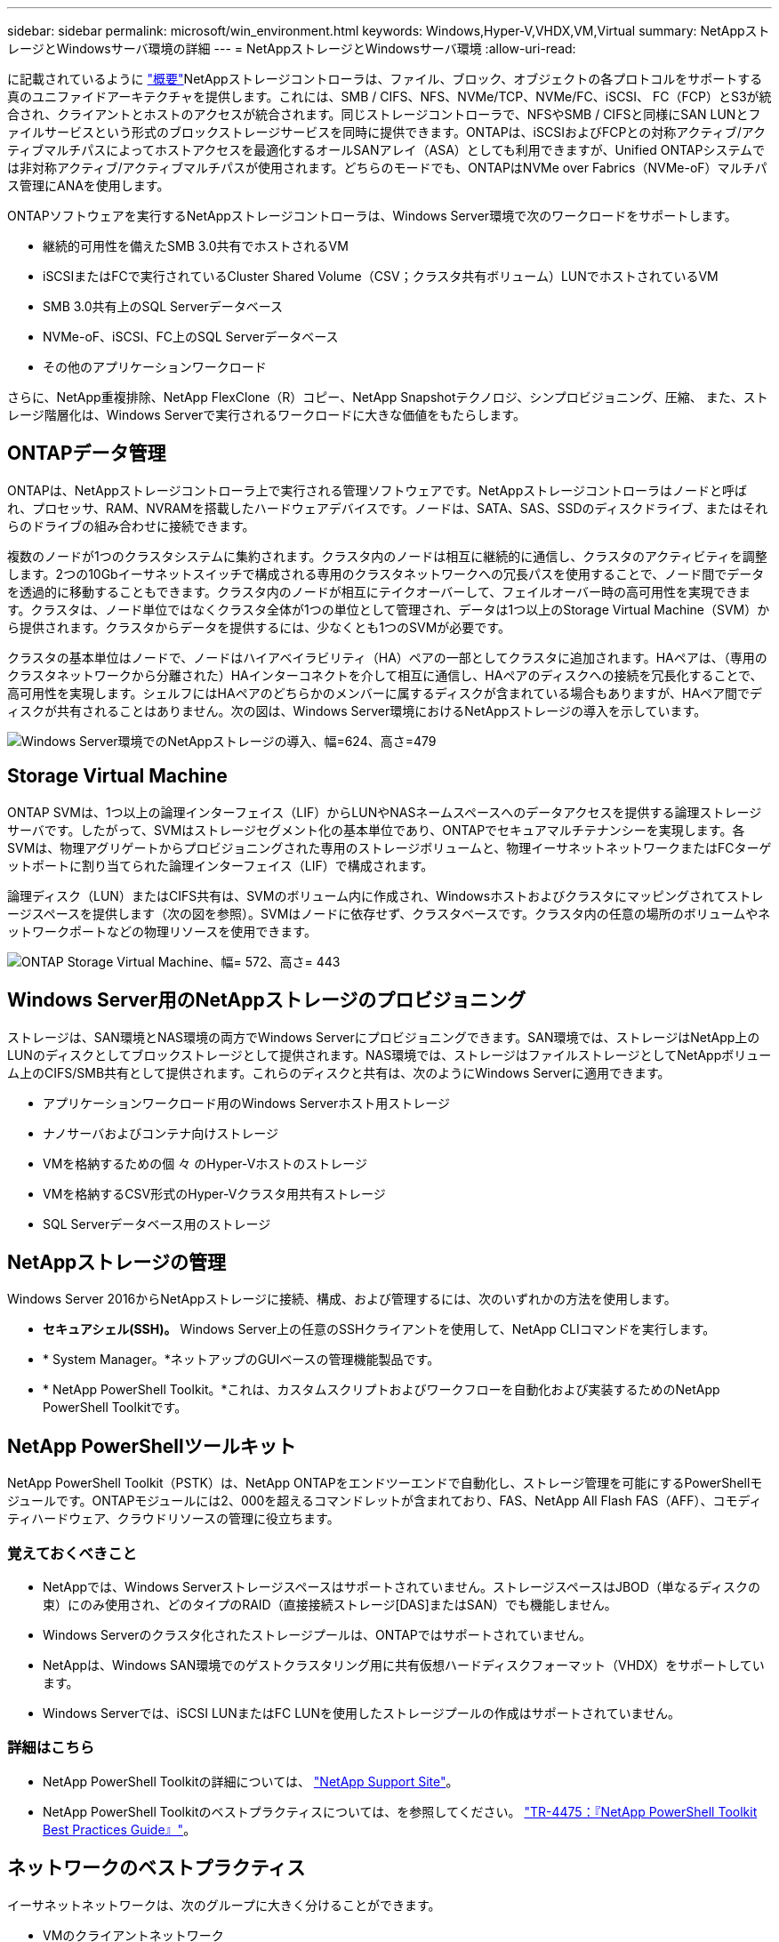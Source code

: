 ---
sidebar: sidebar 
permalink: microsoft/win_environment.html 
keywords: Windows,Hyper-V,VHDX,VM,Virtual 
summary: NetAppストレージとWindowsサーバ環境の詳細 
---
= NetAppストレージとWindowsサーバ環境
:allow-uri-read: 


[role="lead"]
に記載されているように link:win_overview.html["概要"]NetAppストレージコントローラは、ファイル、ブロック、オブジェクトの各プロトコルをサポートする真のユニファイドアーキテクチャを提供します。これには、SMB / CIFS、NFS、NVMe/TCP、NVMe/FC、iSCSI、 FC（FCP）とS3が統合され、クライアントとホストのアクセスが統合されます。同じストレージコントローラで、NFSやSMB / CIFSと同様にSAN LUNとファイルサービスという形式のブロックストレージサービスを同時に提供できます。ONTAPは、iSCSIおよびFCPとの対称アクティブ/アクティブマルチパスによってホストアクセスを最適化するオールSANアレイ（ASA）としても利用できますが、Unified ONTAPシステムでは非対称アクティブ/アクティブマルチパスが使用されます。どちらのモードでも、ONTAPはNVMe over Fabrics（NVMe-oF）マルチパス管理にANAを使用します。

ONTAPソフトウェアを実行するNetAppストレージコントローラは、Windows Server環境で次のワークロードをサポートします。

* 継続的可用性を備えたSMB 3.0共有でホストされるVM
* iSCSIまたはFCで実行されているCluster Shared Volume（CSV；クラスタ共有ボリューム）LUNでホストされているVM
* SMB 3.0共有上のSQL Serverデータベース
* NVMe-oF、iSCSI、FC上のSQL Serverデータベース
* その他のアプリケーションワークロード


さらに、NetApp重複排除、NetApp FlexClone（R）コピー、NetApp Snapshotテクノロジ、シンプロビジョニング、圧縮、 また、ストレージ階層化は、Windows Serverで実行されるワークロードに大きな価値をもたらします。



== ONTAPデータ管理

ONTAPは、NetAppストレージコントローラ上で実行される管理ソフトウェアです。NetAppストレージコントローラはノードと呼ばれ、プロセッサ、RAM、NVRAMを搭載したハードウェアデバイスです。ノードは、SATA、SAS、SSDのディスクドライブ、またはそれらのドライブの組み合わせに接続できます。

複数のノードが1つのクラスタシステムに集約されます。クラスタ内のノードは相互に継続的に通信し、クラスタのアクティビティを調整します。2つの10Gbイーサネットスイッチで構成される専用のクラスタネットワークへの冗長パスを使用することで、ノード間でデータを透過的に移動することもできます。クラスタ内のノードが相互にテイクオーバーして、フェイルオーバー時の高可用性を実現できます。クラスタは、ノード単位ではなくクラスタ全体が1つの単位として管理され、データは1つ以上のStorage Virtual Machine（SVM）から提供されます。クラスタからデータを提供するには、少なくとも1つのSVMが必要です。

クラスタの基本単位はノードで、ノードはハイアベイラビリティ（HA）ペアの一部としてクラスタに追加されます。HAペアは、（専用のクラスタネットワークから分離された）HAインターコネクトを介して相互に通信し、HAペアのディスクへの接続を冗長化することで、高可用性を実現します。シェルフにはHAペアのどちらかのメンバーに属するディスクが含まれている場合もありますが、HAペア間でディスクが共有されることはありません。次の図は、Windows Server環境におけるNetAppストレージの導入を示しています。

image:win_image1.png["Windows Server環境でのNetAppストレージの導入、幅=624、高さ=479"]



== Storage Virtual Machine

ONTAP SVMは、1つ以上の論理インターフェイス（LIF）からLUNやNASネームスペースへのデータアクセスを提供する論理ストレージサーバです。したがって、SVMはストレージセグメント化の基本単位であり、ONTAPでセキュアマルチテナンシーを実現します。各SVMは、物理アグリゲートからプロビジョニングされた専用のストレージボリュームと、物理イーサネットネットワークまたはFCターゲットポートに割り当てられた論理インターフェイス（LIF）で構成されます。

論理ディスク（LUN）またはCIFS共有は、SVMのボリューム内に作成され、Windowsホストおよびクラスタにマッピングされてストレージスペースを提供します（次の図を参照）。SVMはノードに依存せず、クラスタベースです。クラスタ内の任意の場所のボリュームやネットワークポートなどの物理リソースを使用できます。

image:win_image2.png["ONTAP Storage Virtual Machine、幅= 572、高さ= 443"]



== Windows Server用のNetAppストレージのプロビジョニング

ストレージは、SAN環境とNAS環境の両方でWindows Serverにプロビジョニングできます。SAN環境では、ストレージはNetApp上のLUNのディスクとしてブロックストレージとして提供されます。NAS環境では、ストレージはファイルストレージとしてNetAppボリューム上のCIFS/SMB共有として提供されます。これらのディスクと共有は、次のようにWindows Serverに適用できます。

* アプリケーションワークロード用のWindows Serverホスト用ストレージ
* ナノサーバおよびコンテナ向けストレージ
* VMを格納するための個 々 のHyper-Vホストのストレージ
* VMを格納するCSV形式のHyper-Vクラスタ用共有ストレージ
* SQL Serverデータベース用のストレージ




== NetAppストレージの管理

Windows Server 2016からNetAppストレージに接続、構成、および管理するには、次のいずれかの方法を使用します。

* *セキュアシェル(SSH)。* Windows Server上の任意のSSHクライアントを使用して、NetApp CLIコマンドを実行します。
* * System Manager。*ネットアップのGUIベースの管理機能製品です。
* * NetApp PowerShell Toolkit。*これは、カスタムスクリプトおよびワークフローを自動化および実装するためのNetApp PowerShell Toolkitです。




== NetApp PowerShellツールキット

NetApp PowerShell Toolkit（PSTK）は、NetApp ONTAPをエンドツーエンドで自動化し、ストレージ管理を可能にするPowerShellモジュールです。ONTAPモジュールには2、000を超えるコマンドレットが含まれており、FAS、NetApp All Flash FAS（AFF）、コモディティハードウェア、クラウドリソースの管理に役立ちます。



=== 覚えておくべきこと

* NetAppでは、Windows Serverストレージスペースはサポートされていません。ストレージスペースはJBOD（単なるディスクの束）にのみ使用され、どのタイプのRAID（直接接続ストレージ[DAS]またはSAN）でも機能しません。
* Windows Serverのクラスタ化されたストレージプールは、ONTAPではサポートされていません。
* NetAppは、Windows SAN環境でのゲストクラスタリング用に共有仮想ハードディスクフォーマット（VHDX）をサポートしています。
* Windows Serverでは、iSCSI LUNまたはFC LUNを使用したストレージプールの作成はサポートされていません。




=== 詳細はこちら

* NetApp PowerShell Toolkitの詳細については、 https://mysupport.netapp.com/site/tools/tool-eula/ontap-powershell-toolkit["NetApp Support Site"]。
* NetApp PowerShell Toolkitのベストプラクティスについては、を参照してください。 https://www.netapp.com/media/16861-tr-4475.pdf?v=93202073432AM["TR-4475：『NetApp PowerShell Toolkit Best Practices Guide』"]。




== ネットワークのベストプラクティス

イーサネットネットワークは、次のグループに大きく分けることができます。

* VMのクライアントネットワーク
* 1つ以上のストレージネットワーク（ストレージシステムに接続するiSCSIまたはSMB）
* クラスタ通信ネットワーク（クラスタのノード間のハートビートおよびその他の通信）
* 管理ネットワーク（システムの監視とトラブルシューティング用）
* 移行ネットワーク（ホストのライブマイグレーション用）
* VMレプリケーション（Hyper-Vレプリカ）




=== ベストプラクティス

* NetAppでは、ネットワークの分離とパフォーマンスを確保するために、上記の機能ごとに専用の物理ポートを用意することを推奨しています。
* 上記のネットワーク要件（ストレージ要件を除く）ごとに、複数の物理ネットワークポートを集約して負荷を分散したり、フォールトトレランスを実現できます。
* NetAppでは、VM内のゲストストレージ接続用に、Hyper-Vホスト上に専用の仮想スイッチを作成することを推奨しています。
* Hyper-VホストとゲストiSCSIのデータパスで別 々 の物理ポートと仮想スイッチを使用して、ゲストとホスト間のセキュアな分離を実現します。
* NetAppでは、iSCSI NICのNICチーミングを避けることを推奨しています。
* NetAppでは、ストレージ用にホストに設定されたONTAP Multipath Input/Output（MPIO；マルチパス入出力）を使用することを推奨しています。
* ゲストiSCSIイニシエータを使用する場合は、ゲストVM内でMPIOを使用することを推奨しますNetApp。パススルーディスクを使用する場合は、ゲスト内でMPIOの使用を避ける必要があります。この場合、ホストにMPIOをインストールすれば十分です。
* NetAppでは、ストレージネットワークに割り当てられた仮想スイッチにQoSポリシーを適用しないことを推奨しています。
* NetAppでは、物理NICで自動プライベートIPアドレッシング（APIPA）を使用しないことを推奨しています。これは、APIPAがルーティングされず、DNSに登録されていないためです。
* NetAppでは、CSV、iSCSI、ライブマイグレーションの各ネットワークでジャンボフレームを有効にして、スループットを向上させ、CPUサイクルを短縮することを推奨しています。
* NetAppでは、Hyper-V仮想スイッチ用に管理オペレーティングシステムがこのネットワークアダプタを共有できるようにするオプションをオフにして、VM専用のネットワークを作成することを推奨しています。
* NetAppでは、ライブマイグレーション用に冗長なネットワークパス（複数のスイッチ）を作成し、耐障害性とQoSを確保することを推奨しています。

